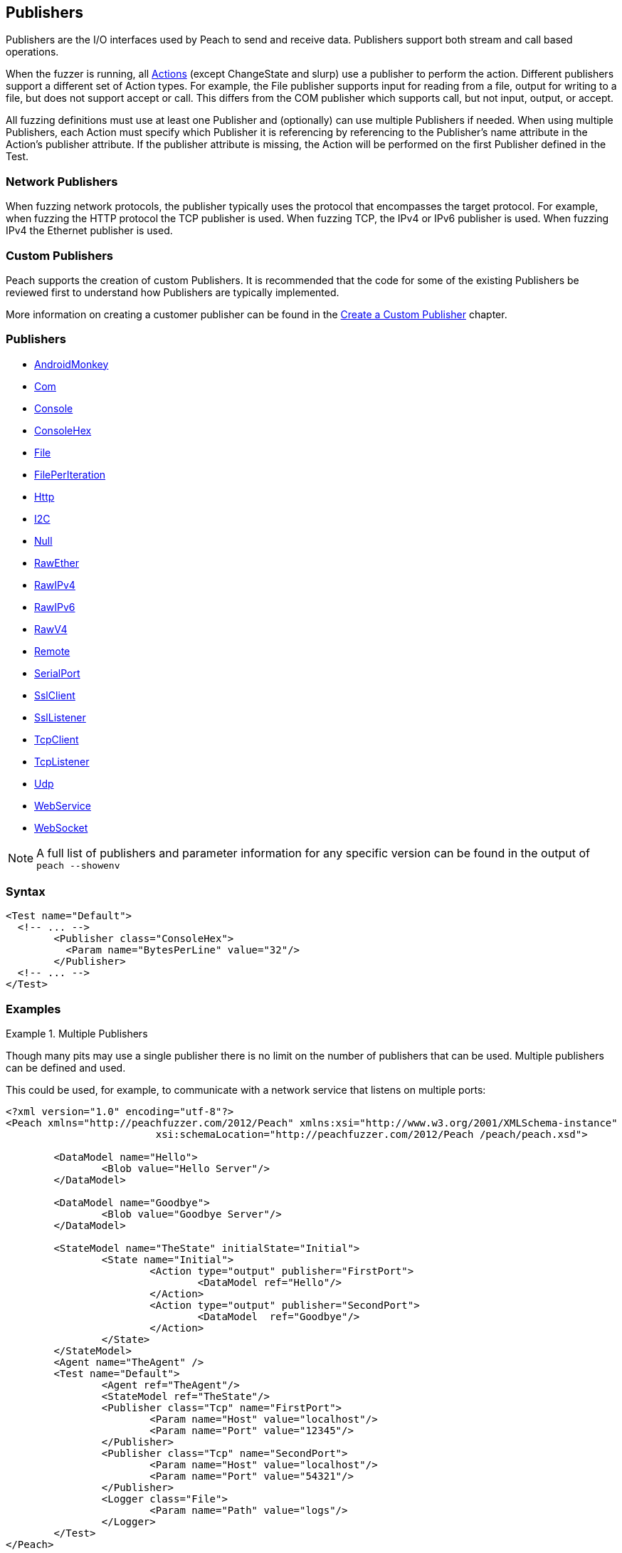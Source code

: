 [[Publisher]]
== Publishers

// Reviewed:
//  - 02/20/2014: Seth & Mike: Outlined
// * Multible Publishers
// * Types of actions implemented by publishers
// * Stream vs. Stream with end (Tcp vs. File)
// * Stream vs. Call based (Tcp vs. Com)
// * Remote publishers
// * List all action types we utilize

//Updated:
//  - 03/04/2014: Lynn: Added additional Publishers and the note about changState

//Updated:
//  - 03/04/2014: Josh: Added...
// Syntax
// Examples:
// * Multible Publishers
// * Types of actions implemented by publishers
// * Stream vs. Stream with end (Tcp vs. File)
// * Stream vs. Call based (Tcp vs. Com)
// * Remote publishers
// * List all action types we utilize

Publishers are the I/O interfaces used by Peach to send and receive data.
Publishers support both stream and call based operations.

When the fuzzer is running, all xref:Action[Actions] (except  ChangeState and slurp) use a publisher to
perform the action. Different publishers support a different set of Action types.  For
example, the File publisher supports input for reading from a file, output for writing to a file, but does not support accept or call. This differs from the COM publisher which supports call, but not input, output, or accept. 

All fuzzing definitions must use at least one Publisher and (optionally) can use multiple
Publishers if needed.  When using multiple Publishers, each Action must specify which Publisher it is referencing by referencing to the Publisher's +name+ attribute in the Action's +publisher+ attribute. If the +publisher+ attribute is missing, the Action will be performed on the first Publisher defined in the Test.

=== Network Publishers

When fuzzing network protocols, the publisher typically uses the protocol that encompasses the target protocol.
For example, when fuzzing the HTTP protocol the TCP publisher is used.  When fuzzing TCP, the IPv4 or IPv6 publisher is used. When fuzzing IPv4 the Ethernet publisher is used.

=== Custom Publishers

Peach supports the creation of custom Publishers. It is recommended that the code for some of the existing Publishers be reviewed first to understand how Publishers are typically implemented.

More information on creating a customer publisher can be found in the xref:ExtendingPeach_CustomPublisher[Create a Custom Publisher] chapter.

=== Publishers

 * xref:Publishers_AndroidMonkey[AndroidMonkey]
 * xref:Publishers_Com[Com]
 * xref:Publishers_Console[Console]
 * xref:Publishers_ConsoleHex[ConsoleHex]
 * xref:Publishers_File[File]
 * xref:Publishers_FilePerIteration[FilePerIteration]
 * xref:Publishers_Http[Http]
 * xref:Publishers_I2C[I2C] 
 * xref:Publishers_Null[Null]
 * xref:Publishers_RawEther[RawEther]
 * xref:Publishers_RawIPv4[RawIPv4]
 * xref:Publishers_RawIPv6[RawIPv6]
 * xref:Publishers_RawV4[RawV4]
 * xref:Publishers_Remote[Remote]
 * xref:Publishers_SerialPort[SerialPort] 
 * xref:Publishers_SslClient[SslClient] 
 * xref:Publishers_SslListener[SslListener] 
 * xref:Publishers_TcpClient[TcpClient]
 * xref:Publishers_TcpListener[TcpListener]
 * xref:Publishers_Udp[Udp]
 * xref:Publishers_WebService[WebService]
 * xref:Publishers_WebSocket[WebSocket]
 
NOTE: A full list of publishers and parameter information for any
specific version can be found in the output of `peach --showenv`

=== Syntax

[source,xml]
----
<Test name="Default">
  <!-- ... -->
	<Publisher class="ConsoleHex">
	  <Param name="BytesPerLine" value="32"/>
	</Publisher>
  <!-- ... -->
</Test>
----

 
=== Examples

.Multiple Publishers
====================
Though many pits may use a single publisher there is no limit on the
number of publishers that can be used. Multiple publishers can be
defined and used. 

This could be used, for example, to communicate with a network service
that listens on multiple ports:

[source,xml]
----
<?xml version="1.0" encoding="utf-8"?>
<Peach xmlns="http://peachfuzzer.com/2012/Peach" xmlns:xsi="http://www.w3.org/2001/XMLSchema-instance"
			 xsi:schemaLocation="http://peachfuzzer.com/2012/Peach /peach/peach.xsd">

	<DataModel name="Hello">
		<Blob value="Hello Server"/>
	</DataModel>

	<DataModel name="Goodbye">
		<Blob value="Goodbye Server"/>
	</DataModel>

	<StateModel name="TheState" initialState="Initial">
		<State name="Initial">
			<Action type="output" publisher="FirstPort">
				<DataModel ref="Hello"/>
			</Action>
			<Action type="output" publisher="SecondPort">
				<DataModel  ref="Goodbye"/>
			</Action>
		</State>
	</StateModel>
	<Agent name="TheAgent" />
	<Test name="Default">
		<Agent ref="TheAgent"/>
		<StateModel ref="TheState"/>
		<Publisher class="Tcp" name="FirstPort">
			<Param name="Host" value="localhost"/>
			<Param name="Port" value="12345"/>
		</Publisher>
		<Publisher class="Tcp" name="SecondPort">
			<Param name="Host" value="localhost"/>
			<Param name="Port" value="54321"/>
		</Publisher>
		<Logger class="File">
			<Param name="Path" value="logs"/>
		</Logger>
	</Test>
</Peach>
----

----
$ peach -1 --debug TwoPublisher.xml

[[ Peach Pro v3.0.0
[[ Copyright (c) Deja vu Security

[*] Test 'Default' starting with random seed 9324.
Peach.Core.MutationStrategies.RandomStrategy Iteration: Switch iteration, setting controlIteration and controlRecordingIteration.

[R1,-,-] Performing iteration
Peach.Core.Engine runTest: Performing recording iteration.
Peach.Core.Dom.Action Updating action to original data model
Peach.Core.Dom.Action Updating action to original data model
Peach.Core.Dom.Action Run: Adding action to controlRecordingActionsExecuted
Peach.Core.Dom.Action ActionType.Output
Peach.Core.Publishers.TcpClientPublisher start()
Peach.Core.Publishers.TcpClientPublisher open()
Peach.Core.Publishers.TcpClientPublisher output(12 bytes)
Peach.Core.Publishers.TcpClientPublisher 

00000000   48 65 6C 6C 6F 20 53 65  72 76 65 72               Hello Server    

Peach.Core.Dom.Action Run: Adding action to controlRecordingActionsExecuted
Peach.Core.Dom.Action ActionType.Output
Peach.Core.Publishers.TcpClientPublisher start()
Peach.Core.Publishers.TcpClientPublisher open()
Peach.Core.Publishers.TcpClientPublisher output(14 bytes)
Peach.Core.Publishers.TcpClientPublisher 

00000000   47 6F 6F 64 62 79 65 20  53 65 72 76 65 72         Goodbye Server  

Peach.Core.Publishers.TcpClientPublisher close()
Peach.Core.Publishers.TcpClientPublisher Shutting down connection to 127.0.0.1:12345
Peach.Core.Publishers.TcpClientPublisher Read 0 bytes from 127.0.0.1:12345, closing client connection.
Peach.Core.Publishers.TcpClientPublisher Closing connection to 127.0.0.1:12345
Peach.Core.Publishers.TcpClientPublisher close()
Peach.Core.Publishers.TcpClientPublisher Shutting down connection to 127.0.0.1:54321
Peach.Core.Publishers.TcpClientPublisher Read 0 bytes from 127.0.0.1:54321, closing client connection.
Peach.Core.Publishers.TcpClientPublisher Closing connection to 127.0.0.1:54321
Peach.Core.Engine runTest: context.config.singleIteration == true
Peach.Core.Publishers.TcpClientPublisher stop()
Peach.Core.Publishers.TcpClientPublisher stop()

[*] Test 'Default' finished.
----
====================
